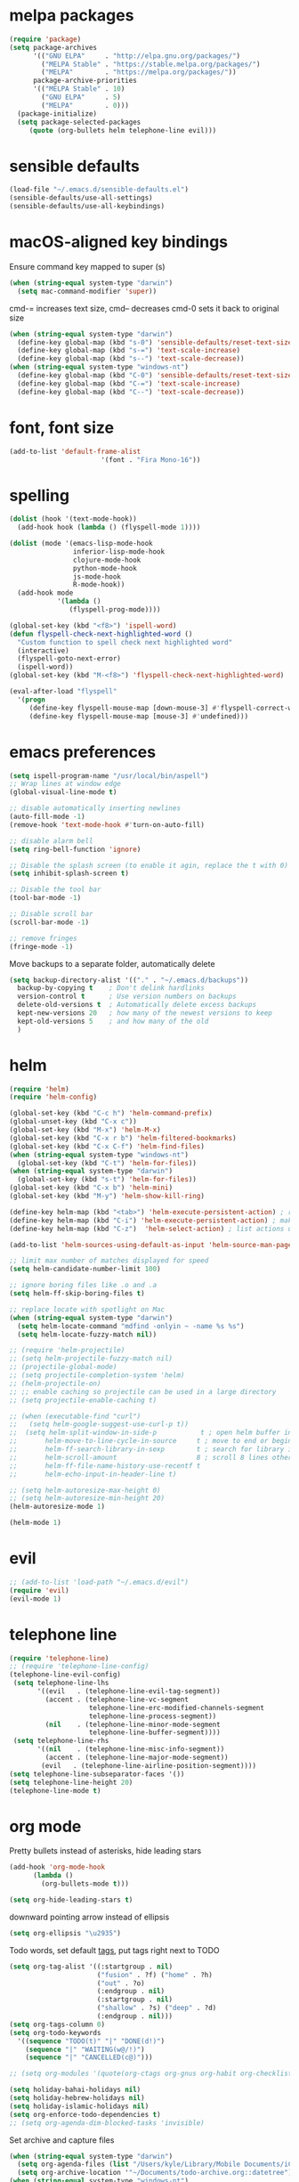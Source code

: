 * melpa packages

#+BEGIN_SRC emacs-lisp
(require 'package)
(setq package-archives
      '(("GNU ELPA"     . "http://elpa.gnu.org/packages/")
        ("MELPA Stable" . "https://stable.melpa.org/packages/")
        ("MELPA"        . "https://melpa.org/packages/"))
      package-archive-priorities
      '(("MELPA Stable" . 10)
        ("GNU ELPA"     . 5)
        ("MELPA"        . 0)))
  (package-initialize)
  (setq package-selected-packages
     (quote (org-bullets helm telephone-line evil)))
#+END_SRC

* sensible defaults

#+BEGIN_SRC emacs-lisp
(load-file "~/.emacs.d/sensible-defaults.el")
(sensible-defaults/use-all-settings)
(sensible-defaults/use-all-keybindings)
#+END_SRC

* macOS-aligned key bindings

Ensure command key mapped to super (s)
#+BEGIN_SRC emacs-lisp
  (when (string-equal system-type "darwin")
    (setq mac-command-modifier 'super))
#+END_SRC

cmd-= increases text size, cmd-- decreases cmd-0 sets it back to original size
#+BEGIN_SRC emacs-lisp
  (when (string-equal system-type "darwin")
    (define-key global-map (kbd "s-0") 'sensible-defaults/reset-text-size)
    (define-key global-map (kbd "s-=") 'text-scale-increase)
    (define-key global-map (kbd "s--") 'text-scale-decrease))
  (when (string-equal system-type "windows-nt")
    (define-key global-map (kbd "C-0") 'sensible-defaults/reset-text-size)
    (define-key global-map (kbd "C-=") 'text-scale-increase)
    (define-key global-map (kbd "C--") 'text-scale-decrease))
#+END_SRC

* font, font size

#+BEGIN_SRC emacs-lisp
(add-to-list 'default-frame-alist
                       '(font . "Fira Mono-16"))
#+END_SRC

* spelling

#+BEGIN_SRC emacs-lisp
(dolist (hook '(text-mode-hook))
  (add-hook hook (lambda () (flyspell-mode 1))))

(dolist (mode '(emacs-lisp-mode-hook
                inferior-lisp-mode-hook
                clojure-mode-hook
                python-mode-hook
                js-mode-hook
                R-mode-hook))
  (add-hook mode
            '(lambda ()
               (flyspell-prog-mode))))

(global-set-key (kbd "<f8>") 'ispell-word)
(defun flyspell-check-next-highlighted-word ()
  "Custom function to spell check next highlighted word"
  (interactive)
  (flyspell-goto-next-error)
  (ispell-word))
(global-set-key (kbd "M-<f8>") 'flyspell-check-next-highlighted-word)

(eval-after-load "flyspell"
  '(progn
     (define-key flyspell-mouse-map [down-mouse-3] #'flyspell-correct-word)
     (define-key flyspell-mouse-map [mouse-3] #'undefined)))
#+END_SRC

* emacs preferences
#+BEGIN_SRC emacs-lisp
  (setq ispell-program-name "/usr/local/bin/aspell")
  ;; Wrap lines at window edge
  (global-visual-line-mode t)

  ;; disable automatically inserting newlines
  (auto-fill-mode -1)
  (remove-hook 'text-mode-hook #'turn-on-auto-fill)

  ;; disable alarm bell
  (setq ring-bell-function 'ignore)

  ;; Disable the splash screen (to enable it agin, replace the t with 0)
  (setq inhibit-splash-screen t)

  ;; Disable the tool bar
  (tool-bar-mode -1)

  ;; Disable scroll bar
  (scroll-bar-mode -1)

  ;; remove fringes
  (fringe-mode -1)
#+END_SRC

Move backups to a separate folder, automatically delete
#+BEGIN_SRC emacs-lisp
(setq backup-directory-alist '(("." . "~/.emacs.d/backups"))
  backup-by-copying t    ; Don't delink hardlinks
  version-control t      ; Use version numbers on backups
  delete-old-versions t  ; Automatically delete excess backups
  kept-new-versions 20   ; how many of the newest versions to keep
  kept-old-versions 5    ; and how many of the old
  )
#+END_SRC

* helm

#+BEGIN_SRC emacs-lisp
  (require 'helm)
  (require 'helm-config)

  (global-set-key (kbd "C-c h") 'helm-command-prefix)
  (global-unset-key (kbd "C-x c"))
  (global-set-key (kbd "M-x") 'helm-M-x)
  (global-set-key (kbd "C-x r b") 'helm-filtered-bookmarks)
  (global-set-key (kbd "C-x C-f") 'helm-find-files)
  (when (string-equal system-type "windows-nt") 
    (global-set-key (kbd "C-t") 'helm-for-files))
  (when (string-equal system-type "darwin")
    (global-set-key (kbd "s-t") 'helm-for-files))
  (global-set-key (kbd "C-x b") 'helm-mini)
  (global-set-key (kbd "M-y") 'helm-show-kill-ring)

  (define-key helm-map (kbd "<tab>") 'helm-execute-persistent-action) ; rebind tab to run persistent action
  (define-key helm-map (kbd "C-i") 'helm-execute-persistent-action) ; make TAB work in terminal
  (define-key helm-map (kbd "C-z")  'helm-select-action) ; list actions using C-z

  (add-to-list 'helm-sources-using-default-as-input 'helm-source-man-pages)

  ;; limit max number of matches displayed for speed
  (setq helm-candidate-number-limit 100)

  ;; ignore boring files like .o and .a
  (setq helm-ff-skip-boring-files t)

  ;; replace locate with spotlight on Mac
  (when (string-equal system-type "darwin")
    (setq helm-locate-command "mdfind -onlyin ~ -name %s %s")
    (setq helm-locate-fuzzy-match nil))

  ;; (require 'helm-projectile)
  ;; (setq helm-projectile-fuzzy-match nil)
  ;; (projectile-global-mode)
  ;; (setq projectile-completion-system 'helm)
  ;; (helm-projectile-on)
  ;; ;; enable caching so projectile can be used in a large directory
  ;; (setq projectile-enable-caching t)

  ;; (when (executable-find "curl")
  ;;   (setq helm-google-suggest-use-curl-p t))
  ;;  (setq helm-split-window-in-side-p           t ; open helm buffer inside current window, not occupy whole other window
  ;;       helm-move-to-line-cycle-in-source     t ; move to end or beginning of source when reaching top or bottom of source.
  ;;       helm-ff-search-library-in-sexp        t ; search for library in `require' and `declare-function' sexp.
  ;;       helm-scroll-amount                    8 ; scroll 8 lines other window using M-<next>/M-<prior>
  ;;       helm-ff-file-name-history-use-recentf t
  ;;       helm-echo-input-in-header-line t)

  ;; (setq helm-autoresize-max-height 0)
  ;; (setq helm-autoresize-min-height 20)
  (helm-autoresize-mode 1)

  (helm-mode 1)
#+END_SRC

* evil

#+BEGIN_SRC emacs-lisp
  ;; (add-to-list 'load-path "~/.emacs.d/evil")
  (require 'evil)
  (evil-mode 1)
#+END_SRC

* telephone line

#+BEGIN_SRC emacs-lisp
(require 'telephone-line)
;; (require 'telephone-line-config)
(telephone-line-evil-config)
 (setq telephone-line-lhs
       '((evil   . (telephone-line-evil-tag-segment))
         (accent . (telephone-line-vc-segment
                    telephone-line-erc-modified-channels-segment
                    telephone-line-process-segment))
         (nil    . (telephone-line-minor-mode-segment
                    telephone-line-buffer-segment))))
 (setq telephone-line-rhs
       '((nil    . (telephone-line-misc-info-segment))
         (accent . (telephone-line-major-mode-segment))
        (evil   . (telephone-line-airline-position-segment))))
(setq telephone-line-subseparator-faces '())
(setq telephone-line-height 20)
(telephone-line-mode t)
#+END_SRC

* org mode

Pretty bullets instead of asterisks, hide leading stars
#+BEGIN_SRC emacs-lisp
  (add-hook 'org-mode-hook
	    (lambda ()
	      (org-bullets-mode t)))

  (setq org-hide-leading-stars t)
#+END_SRC

downward pointing arrow instead of ellipsis
#+BEGIN_SRC emacs-lisp
  (setq org-ellipsis "\u2935")
#+END_SRC

Todo words, set default [[https://orgmode.org/org.html#Setting-tags][tags]], put tags right next to TODO
#+BEGIN_SRC emacs-lisp
(setq org-tag-alist '((:startgroup . nil)
                      ("fusion" . ?f) ("home" . ?h)
                      ("out" . ?o)
                      (:endgroup . nil)
                      (:startgroup . nil)
                      ("shallow" . ?s) ("deep" . ?d)
                      (:endgroup . nil)))
(setq org-tags-column 0)
(setq org-todo-keywords
  '((sequence "TODO(t)" "|" "DONE(d!)")
    (sequence "|" "WAITING(w@/!)")
    (sequence "|" "CANCELLED(c@)")))
#+END_SRC

#+BEGIN_SRC emacs-lisp
;; (setq org-modules '(quote(org-ctags org-gnus org-habit org-checklist)))
#+END_SRC

#+BEGIN_SRC emacs-lisp
  (setq holiday-bahai-holidays nil)
  (setq holiday-hebrew-holidays nil)
  (setq holiday-islamic-holidays nil)
  (setq org-enforce-todo-dependencies t)
  ;; (setq org-agenda-dim-blocked-tasks 'invisible)
#+END_SRC

Set archive and capture files
#+BEGIN_SRC emacs-lisp
  (when (string-equal system-type "darwin")
    (setq org-agenda-files (list "/Users/kyle/Library/Mobile Documents/iCloud\~com\~appsonthemove\~beorg/Documents/org"))
    (setq org-archive-location '"~/Documents/todo-archive.org::datetree"))
  (when (string-equal system-type "windows-nt")
    (setq org-agenda-files (list "Q:/Shared/Kyle Humphrey/org"))
    (setq org-archive-location '"I:/archive/archive.org::datetree"))
  ;; (load-library "find-lisp")
  ;; (add-hook 'org-agenda-mode-hook (lambda ()
  ;;   (setq org-agenda-files
  ;;     (find-lisp-find-files "~/Desktop" "\.org$"))
  ;; ))
#+END_SRC

Indent lines according to outline structure
#+BEGIN_SRC emacs-lisp
  (setq org-startup-indented t)
#+END_SRC

Key bindings
#+BEGIN_SRC emacs-lisp
  (global-set-key (kbd "\C-c l") 'org-store-link)
  (global-set-key (kbd "\C-c a") 'org-agenda)
  (global-set-key (kbd "\C-c c") 'org-capture)
  (global-set-key (kbd "\C-c b") 'org-iswitchb)
#+END_SRC

#+BEGIN_SRC emacs-lisp
  (setq org-agenda-window-setup 'current-window)
#+END_SRC

* set file to open at startup
#+BEGIN_SRC emacs-lisp
  (add-hook 'after-init-hook 'org-agenda-list)
#+END_SRC
